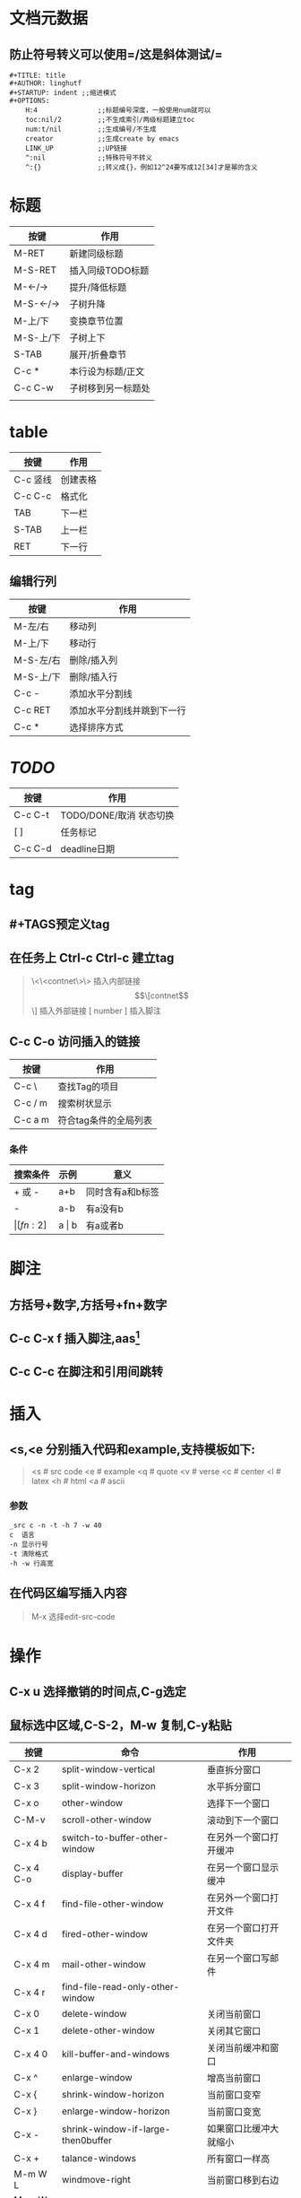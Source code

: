* 文档元数据
** 防止符号转义可以使用=/这是斜体测试/=
#+BEGIN_EXAMPLE
#+TITLE: title
#+AUTHOR: linghutf
#+STARTUP: indent ;;缩进模式
#+OPTIONS:
    H:4               ;;标题编号深度，一般使用num就可以
    toc:nil/2         ;;不生成索引/两级标题建立toc
    num:t/nil         ;;生成编号/不生成
    creator           ;;生成create by emacs
    LINK_UP           ;;UP链接
    ^:nil             ;;特殊符号不转义
    ^:{}              ;;转义成{}，例如12^24要写成12[34]才是幂的含义
#+END_EXAMPLE
* 标题
| 按键      | 作用               |
|-----------+--------------------|
| M-RET     | 新建同级标题       |
| M-S-RET   | 插入同级TODO标题   |
| M-<-/->   | 提升/降低标题      |
| M-S-<-/-> | 子树升降           |
| M-上/下   | 变换章节位置       |
| M-S-上/下 | 子树上下           |
| S-TAB     | 展开/折叠章节      |
| C-c *     | 本行设为标题/正文  |
| C-c C-w   | 子树移到另一标题处 |
|           |                    |

** 
* table
| 按键     | 作用     |
|----------+----------|
| C-c 竖线 | 创建表格 |
| C-c C-c  | 格式化   |
| TAB      | 下一栏   |
| S-TAB    | 上一栏   |
| RET      | 下一行   | 

** 编辑行列  
| 按键      | 作用                       |
|-----------+----------------------------|
| M-左/右   | 移动列                     |
| M-上/下   | 移动行                     |
| M-S-左/右 | 删除/插入列                |
| M-S-上/下 | 删除/插入行                |
| C-c -     | 添加水平分割线             |
| C-c RET   | 添加水平分割线并跳到下一行 |
| C-c *     | 选择排序方式                     |

* /TODO/
| 按键    | 作用                    |
|---------+-------------------------|
| C-c C-t | TODO/DONE/取消 状态切换 |
| [ ]     | 任务标记                |
| C-c C-d | deadline日期            |

* tag

** #+TAGS预定义tag
** 在任务上 Ctrl-c Ctrl-c 建立tag
#+BEGIN_QUOTE -n
\<\<contnet\>\> 插入内部链接
\[\[contnet\]\] 插入外部链接
[ number ] 插入脚注
#+END_QUOTE
** C-c C-o 访问插入的链接
| 按键    | 作用          |
|---------+---------------|
| C-c \   | 查找Tag的项目 |
| C-c / m | 搜索树状显示  |
| C-c a m | 符合tag条件的全局列表  |

*** 条件
| 搜索条件 | 示例      | 意义             |
|----------+-----------+------------------|
| +  或 -  | a+b       | 同时含有a和b标签 |
| -        | a-b       | 有a没有b         |
| \vert[fn:2]    | a \vert b | 有a或者b         |
* 脚注
** 方括号+数字,方括号+fn+数字
** C-c C-x f 插入脚注,aas[fn:1]
** C-c C-c 在脚注和引用间跳转

* 插入
** <s,<e 分别插入代码和example,支持模板如下:
#+BEGIN_QUOTE
<s # src code
<e # example
<q # quote
<v # verse
<c # center
<l # latex
<h # html
<a # ascii
#+END_QUOTE
*** 参数
#+BEGIN_EXAMPLE
_src c -n -t -h 7 -w 40
c  语言
-n 显示行号
-t 清除格式
-h -w 行高宽
#+END_EXAMPLE

** 在代码区编写插入内容
#+BEGIN_QUOTE
M-x 选择edit-src-code
#+END_QUOTE

* 操作
** C-x u 选择撤销的时间点,C-g选定
** 鼠标选中区域,C-S-2，M-w 复制,C-y粘贴

| 按键      | 命令                               | 作用                   |
|-----------+------------------------------------+------------------------|
| C-x 2     | split-window-vertical              | 垂直拆分窗口           |
| C-x 3     | split-window-horizon               | 水平拆分窗口           |
| C-x o     | other-window                       | 选择下一个窗口         |
| C-M-v     | scroll-other-window                | 滚动到下一个窗口       |
| C-x 4 b   | switch-to-buffer-other-window      | 在另外一个窗口打开缓冲 |
| C-x 4 C-o | display-buffer                     | 在另一个窗口显示缓冲   |
| C-x 4 f   | find-file-other-window             | 在另外一个窗口打开文件 |
| C-x 4 d   | fired-other-window                 | 在另一个窗口打开文件夹 |
| C-x 4 m   | mail-other-window                  | 在另一个窗口写邮件     |
| C-x 4 r   | find-file-read-only-other-window   |                        |
| C-x 0     | delete-window                      | 关闭当前窗口           |
| C-x 1     | delete-other-window                | 关闭其它窗口           |
| C-x 4 0   | kill-buffer-and-windows            | 关闭当前缓冲和窗口     |
| C-x ^     | enlarge-window                     | 增高当前窗口           |
| C-x {     | shrink-window-horizon              | 当前窗口变窄           |
| C-x }     | enlarge-window-horizon             | 当前窗口变宽           |
| C-x -     | shrink-window-if-large-then0buffer | 如果窗口比缓冲大就缩小 |
| C-x +     | talance-windows                    | 所有窗口一样高         |
| M-m W L   | windmove-right                     | 当前窗口移到右边       |
| M-m W H   | windmove-left                      | 当前窗口移到左边       |
| M-m W J   | windmove-up                        | 当前窗口移到上边       |
| M-m W K   | windmove-down                      | 当前窗口移到下边       |

** 移动,字符操作
| 按键  | 作用               |
|-------+--------------------|
| C-a   | 行首               |
| C-e   | 行尾               |
| C-k   | 剪切到行尾         |
| C-d   | 删除光标后一个字符 |
| C-y   | 粘贴               |
| C-/   | 撤销上一次操作     |
| C-@   | 标记数据块         |


* 导出

** 增加Markdown格式
#+BEGIN_SRC lisp
  (eval-after-load "org"
    '(require 'ox-md nil t))
#+END_SRC
** C-x C-s 保存文件
** C-c C-e 导出选择格式
** C-x C-c 退出
* 分割线
#+BEGIN_QUOTE
----- 5条短线
#+END_QUOTE

* Footnotes

[fn:2] 表格中使用脚注

[fn:1] 这是一个脚注test.
